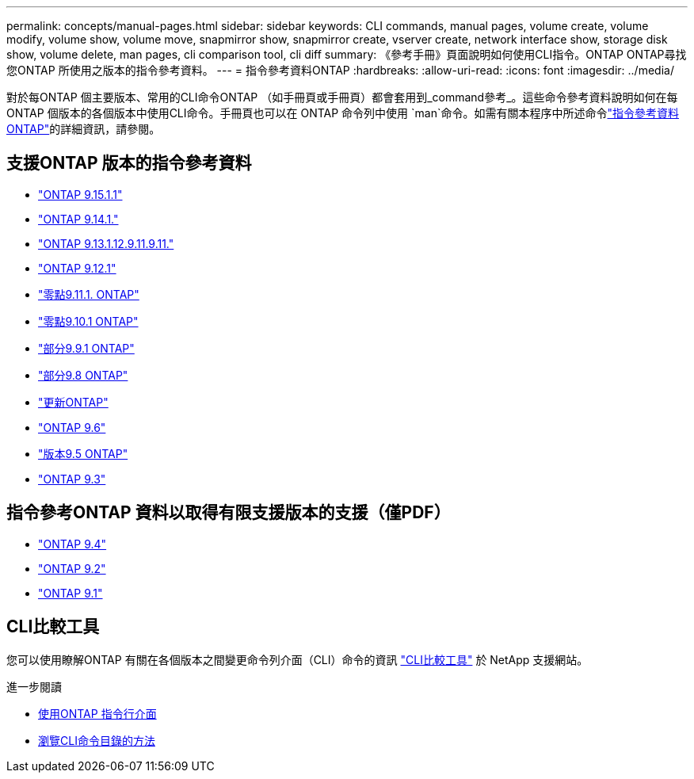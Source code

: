 ---
permalink: concepts/manual-pages.html 
sidebar: sidebar 
keywords: CLI commands, manual pages, volume create, volume modify, volume show, volume move, snapmirror show, snapmirror create, vserver create, network interface show, storage disk show, volume delete, man pages, cli comparison tool, cli diff 
summary: 《參考手冊》頁面說明如何使用CLI指令。ONTAP ONTAP尋找您ONTAP 所使用之版本的指令參考資料。 
---
= 指令參考資料ONTAP
:hardbreaks:
:allow-uri-read: 
:icons: font
:imagesdir: ../media/


[role="lead"]
對於每ONTAP 個主要版本、常用的CLI命令ONTAP （如手冊頁或手冊頁）都會套用到_command參考_。這些命令參考資料說明如何在每ONTAP 個版本的各個版本中使用CLI命令。手冊頁也可以在 ONTAP 命令列中使用 `man`命令。如需有關本程序中所述命令link:https://docs.netapp.com/us-en/ontap-cli/["指令參考資料ONTAP"^]的詳細資訊，請參閱。



== 支援ONTAP 版本的指令參考資料

* link:https://docs.netapp.com/us-en/ontap-cli/index.html["ONTAP 9.15.1.1"^]
* link:https://docs.netapp.com/us-en/ontap-cli-9141/index.html["ONTAP 9.14.1."^]
* link:https://docs.netapp.com/us-en/ontap-cli-9131/index.html["ONTAP 9.13.1.12.9.11.9.11."^]
* link:https://docs.netapp.com/us-en/ontap-cli-9121/index.html["ONTAP 9.12.1"^]
* link:https://docs.netapp.com/us-en/ontap-cli-9111/index.html["零點9.11.1. ONTAP"^]
* link:https://docs.netapp.com/us-en/ontap-cli-9101/index.html["零點9.10.1 ONTAP"^]
* link:https://docs.netapp.com/us-en/ontap-cli-991/index.html["部分9.9.1 ONTAP"^]
* link:https://docs.netapp.com/us-en/ontap-cli-98/index.html["部分9.8 ONTAP"^]
* link:https://docs.netapp.com/us-en/ontap-cli-97/index.html["更新ONTAP"^]
* link:https://docs.netapp.com/us-en/ontap-cli-96/index.html["ONTAP 9.6"^]
* link:https://docs.netapp.com/us-en/ontap-cli-95/index.html["版本9.5 ONTAP"^]
* link:https://docs.netapp.com/us-en/ontap-cli-93/index.html["ONTAP 9.3"^]




== 指令參考ONTAP 資料以取得有限支援版本的支援（僅PDF）

* link:https://library.netapp.com/ecm/ecm_download_file/ECMLP2843631["ONTAP 9.4"^]
* link:https://library.netapp.com/ecm/ecm_download_file/ECMLP2674477["ONTAP 9.2"^]
* link:https://library.netapp.com/ecm/ecm_download_file/ECMLP2573244["ONTAP 9.1"^]




== CLI比較工具

您可以使用瞭解ONTAP 有關在各個版本之間變更命令列介面（CLI）命令的資訊 link:https://mysupport.netapp.com/site/info/cli-comparison["CLI比較工具"^] 於 NetApp 支援網站。

.進一步閱讀
* xref:../system-admin/command-line-interface-concept.html[使用ONTAP 指令行介面]
* xref:../system-admin/methods-navigating-cli-command-directories-concept.html[瀏覽CLI命令目錄的方法]

